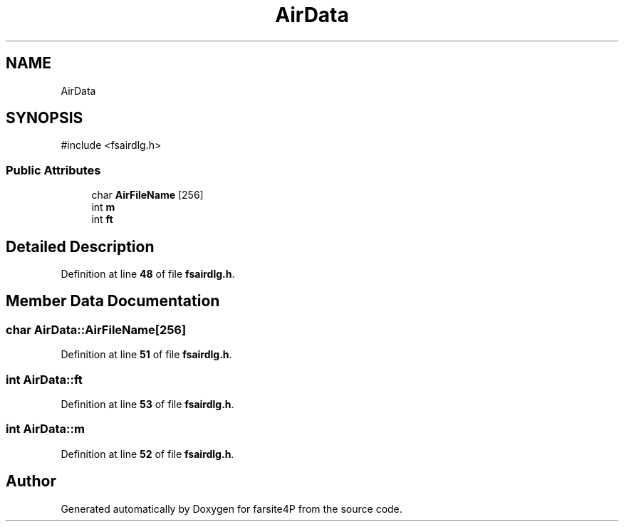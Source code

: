 .TH "AirData" 3 "farsite4P" \" -*- nroff -*-
.ad l
.nh
.SH NAME
AirData
.SH SYNOPSIS
.br
.PP
.PP
\fR#include <fsairdlg\&.h>\fP
.SS "Public Attributes"

.in +1c
.ti -1c
.RI "char \fBAirFileName\fP [256]"
.br
.ti -1c
.RI "int \fBm\fP"
.br
.ti -1c
.RI "int \fBft\fP"
.br
.in -1c
.SH "Detailed Description"
.PP 
Definition at line \fB48\fP of file \fBfsairdlg\&.h\fP\&.
.SH "Member Data Documentation"
.PP 
.SS "char AirData::AirFileName[256]"

.PP
Definition at line \fB51\fP of file \fBfsairdlg\&.h\fP\&.
.SS "int AirData::ft"

.PP
Definition at line \fB53\fP of file \fBfsairdlg\&.h\fP\&.
.SS "int AirData::m"

.PP
Definition at line \fB52\fP of file \fBfsairdlg\&.h\fP\&.

.SH "Author"
.PP 
Generated automatically by Doxygen for farsite4P from the source code\&.
